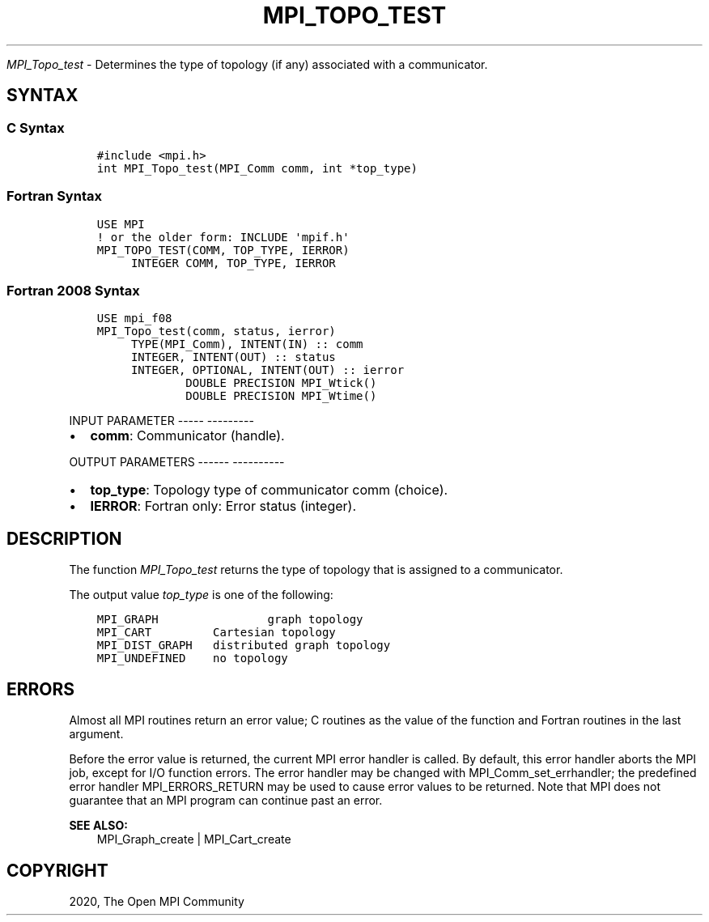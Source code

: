 .\" Man page generated from reStructuredText.
.
.TH "MPI_TOPO_TEST" "3" "Jan 05, 2022" "" "Open MPI"
.
.nr rst2man-indent-level 0
.
.de1 rstReportMargin
\\$1 \\n[an-margin]
level \\n[rst2man-indent-level]
level margin: \\n[rst2man-indent\\n[rst2man-indent-level]]
-
\\n[rst2man-indent0]
\\n[rst2man-indent1]
\\n[rst2man-indent2]
..
.de1 INDENT
.\" .rstReportMargin pre:
. RS \\$1
. nr rst2man-indent\\n[rst2man-indent-level] \\n[an-margin]
. nr rst2man-indent-level +1
.\" .rstReportMargin post:
..
.de UNINDENT
. RE
.\" indent \\n[an-margin]
.\" old: \\n[rst2man-indent\\n[rst2man-indent-level]]
.nr rst2man-indent-level -1
.\" new: \\n[rst2man-indent\\n[rst2man-indent-level]]
.in \\n[rst2man-indent\\n[rst2man-indent-level]]u
..
.sp
\fI\%MPI_Topo_test\fP \- Determines the type of topology (if any) associated
with a communicator.
.SH SYNTAX
.SS C Syntax
.INDENT 0.0
.INDENT 3.5
.sp
.nf
.ft C
#include <mpi.h>
int MPI_Topo_test(MPI_Comm comm, int *top_type)
.ft P
.fi
.UNINDENT
.UNINDENT
.SS Fortran Syntax
.INDENT 0.0
.INDENT 3.5
.sp
.nf
.ft C
USE MPI
! or the older form: INCLUDE \(aqmpif.h\(aq
MPI_TOPO_TEST(COMM, TOP_TYPE, IERROR)
     INTEGER COMM, TOP_TYPE, IERROR
.ft P
.fi
.UNINDENT
.UNINDENT
.SS Fortran 2008 Syntax
.INDENT 0.0
.INDENT 3.5
.sp
.nf
.ft C
USE mpi_f08
MPI_Topo_test(comm, status, ierror)
     TYPE(MPI_Comm), INTENT(IN) :: comm
     INTEGER, INTENT(OUT) :: status
     INTEGER, OPTIONAL, INTENT(OUT) :: ierror
             DOUBLE PRECISION MPI_Wtick()
             DOUBLE PRECISION MPI_Wtime()
.ft P
.fi
.UNINDENT
.UNINDENT
.sp
INPUT PARAMETER
\-\-\-\-\- \-\-\-\-\-\-\-\-\-
.INDENT 0.0
.IP \(bu 2
\fBcomm\fP: Communicator (handle).
.UNINDENT
.sp
OUTPUT PARAMETERS
\-\-\-\-\-\- \-\-\-\-\-\-\-\-\-\-
.INDENT 0.0
.IP \(bu 2
\fBtop_type\fP: Topology type of communicator comm (choice).
.IP \(bu 2
\fBIERROR\fP: Fortran only: Error status (integer).
.UNINDENT
.SH DESCRIPTION
.sp
The function \fI\%MPI_Topo_test\fP returns the type of topology that is assigned
to a communicator.
.sp
The output value \fItop_type\fP is one of the following:
.INDENT 0.0
.INDENT 3.5
.sp
.nf
.ft C
MPI_GRAPH                graph topology
MPI_CART         Cartesian topology
MPI_DIST_GRAPH   distributed graph topology
MPI_UNDEFINED    no topology
.ft P
.fi
.UNINDENT
.UNINDENT
.SH ERRORS
.sp
Almost all MPI routines return an error value; C routines as the value
of the function and Fortran routines in the last argument.
.sp
Before the error value is returned, the current MPI error handler is
called. By default, this error handler aborts the MPI job, except for
I/O function errors. The error handler may be changed with
MPI_Comm_set_errhandler; the predefined error handler MPI_ERRORS_RETURN
may be used to cause error values to be returned. Note that MPI does not
guarantee that an MPI program can continue past an error.
.sp
\fBSEE ALSO:\fP
.INDENT 0.0
.INDENT 3.5
.nf
MPI_Graph_create | MPI_Cart_create
.fi
.sp
.UNINDENT
.UNINDENT
.SH COPYRIGHT
2020, The Open MPI Community
.\" Generated by docutils manpage writer.
.
